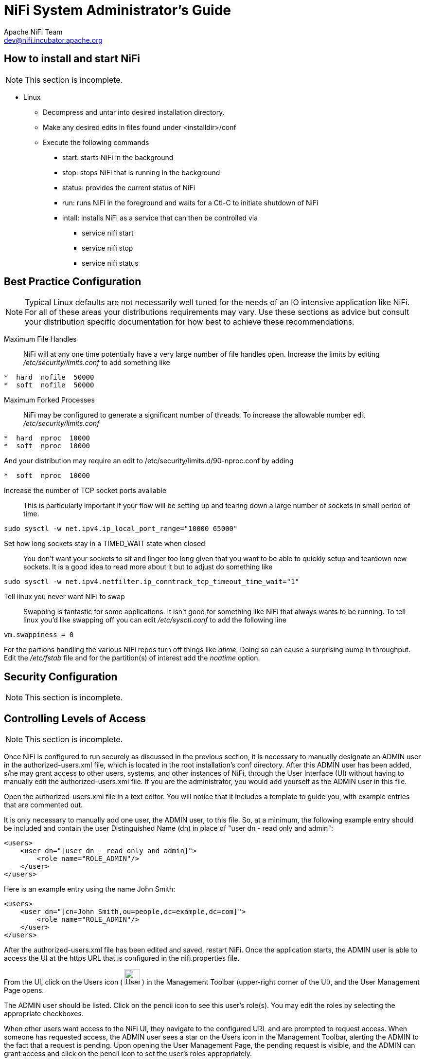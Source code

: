//
// Licensed to the Apache Software Foundation (ASF) under one or more
// contributor license agreements.  See the NOTICE file distributed with
// this work for additional information regarding copyright ownership.
// The ASF licenses this file to You under the Apache License, Version 2.0
// (the "License"); you may not use this file except in compliance with
// the License.  You may obtain a copy of the License at
//
//     http://www.apache.org/licenses/LICENSE-2.0
//
// Unless required by applicable law or agreed to in writing, software
// distributed under the License is distributed on an "AS IS" BASIS,
// WITHOUT WARRANTIES OR CONDITIONS OF ANY KIND, either express or implied.
// See the License for the specific language governing permissions and
// limitations under the License.
//
NiFi System Administrator's Guide
=================================
Apache NiFi Team <dev@nifi.incubator.apache.org>
:homepage: http://nifi.incubator.apache.org

How to install and start NiFi
-----------------------------
NOTE: This section is incomplete.

* Linux
** Decompress and untar into desired installation directory.
** Make any desired edits in files found under <installdir>/conf
** Execute the following commands
*** start: starts NiFi in the background
*** stop: stops NiFi that is running in the background
*** status: provides the current status of NiFi
*** run: runs NiFi in the foreground and waits for a Ctl-C to initiate shutdown of NiFi
*** intall: installs NiFi as a service that can then be controlled via
**** service nifi start
**** service nifi stop
**** service nifi status

Best Practice Configuration
---------------------------
NOTE: Typical Linux defaults are not necessarily well tuned for the needs of an IO intensive application like
NiFi.  For all of these areas your distributions requirements may vary.  Use these sections as advice but
consult your distribution specific documentation for how best to achieve these recommendations.

Maximum File Handles::
NiFi will at any one time potentially have a very large number of file handles open.  Increase the limits by
editing '/etc/security/limits.conf' to add
something like
----
*  hard  nofile  50000
*  soft  nofile  50000
----
Maximum Forked Processes::
NiFi may be configured to generate a significant number of threads.  To increase the allowable number edit '/etc/security/limits.conf'
----
*  hard  nproc  10000
*  soft  nproc  10000
----
And your distribution may require an edit to /etc/security/limits.d/90-nproc.conf by adding
----
*  soft  nproc  10000
----

Increase the number of TCP socket ports available::
This is particularly important if your flow will be setting up and tearing 
down a large number of sockets in small period of time.
----
sudo sysctl -w net.ipv4.ip_local_port_range="10000 65000"
----

Set how long sockets stay in a TIMED_WAIT state when closed::
You don't want your sockets to sit and linger too long given that you want to be 
able to quickly setup and teardown new sockets.  It is a good idea to read more about
it but to adjust do something like
----
sudo sysctl -w net.ipv4.netfilter.ip_conntrack_tcp_timeout_time_wait="1"
----

Tell linux you never want NiFi to swap::
Swapping is fantastic for some applications.  It isn't good for something like
NiFi that always wants to be running.  To tell linux you'd like swapping off you
can edit '/etc/sysctl.conf' to add the following line
----
vm.swappiness = 0
----
For the partions handling the various NiFi repos turn off things like 'atime'.
Doing so can cause a surprising bump in throughput.  Edit the '/etc/fstab' file
and for the partition(s) of interest add the 'noatime' option.

Security Configuration
----------------------
NOTE: This section is incomplete.


Controlling Levels of Access
----------------------------
NOTE: This section is incomplete.

Once NiFi is configured to run securely as discussed in the previous section, it is necessary
to manually designate an ADMIN user in the authorized-users.xml file, which is located in the
root installation's conf directory. After this ADMIN user has been added, s/he may grant access
to other users, systems, and other instances of NiFi, through the User Interface (UI) without having to manually edit the authorized-users.xml
file. If you are the administrator, you would add yourself as the ADMIN user in this file.

Open the authorized-users.xml file in a text editor. You will notice that it includes a template
to guide you, with example entries that are commented out.

It is only necessary to manually add one user, the ADMIN user,
to this file.
So, at a minimum, the following example entry should be included and contain the user Distinguished Name (dn)
in place of "user dn - read only and admin":

----
<users>
    <user dn="[user dn - read only and admin]">
        <role name="ROLE_ADMIN"/>
    </user>
</users>
----

Here is an example entry using the name John Smith:

----
<users>
    <user dn="[cn=John Smith,ou=people,dc=example,dc=com]">
        <role name="ROLE_ADMIN"/>
    </user>
</users>
----

After the authorized-users.xml file has been edited and saved, restart NiFi.
Once the application starts, the ADMIN user is
able to access the UI at the https URL that is configured in the nifi.properties file.

From the UI, click on the Users icon ( image:iconUsers.png["Users", width=32] ) in the
Management Toolbar (upper-right corner of the UI), and the User Management Page opens.

The ADMIN user should be listed. Click on the pencil icon to see this user's role(s). You may edit the
roles by selecting the appropriate checkboxes.

When other users want access to the NiFi UI, they navigate to the configured URL and are
prompted to request access. When someone has requested access, the ADMIN user sees a star
on the Users icon in the Management Toolbar, alerting the ADMIN to the fact that a request is
pending. Upon opening the User Management Page, the pending request is visible, and the ADMIN
can grant access and click on the pencil icon to set the user's roles appropriately.

The ADMIN may also select multiple users and add them to a "Group". Hold down the Shift key and select
multiple users, then click the `Group` button in the upper-right corner of the User Management Page.
Then, provide a name for the group.

The group feature is especially useful when a remote NiFi cluster is connecting to this NiFi using
a Remote Process Group. In that scenario, all the nodes
in the remote cluster can be included in the same group. When the ADMIN wants to grant port access to the remote
cluster, s/he can grant it to the group and avoid having to grant it individually to each node in the cluster.






